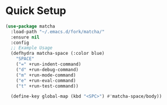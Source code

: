 * Quick Setup
  #+begin_src emacs-lisp :tangle yes
    (use-package matcha
      :load-path "~/.emacs.d/fork/matcha/"
      :ensure nil
      :config
      ;; Example Usage
      (defhydra matcha-space (:color blue)
        "SPACE"
        ("=" +run-indent-command)
        ("d" +run-debug-command)
        ("m" +run-mode-command)
        ("e" +run-eval-command)
        ("t" +run-test-command))

      (define-key global-map (kbd "<SPC>") #'matcha-space/body))
  #+end_src
